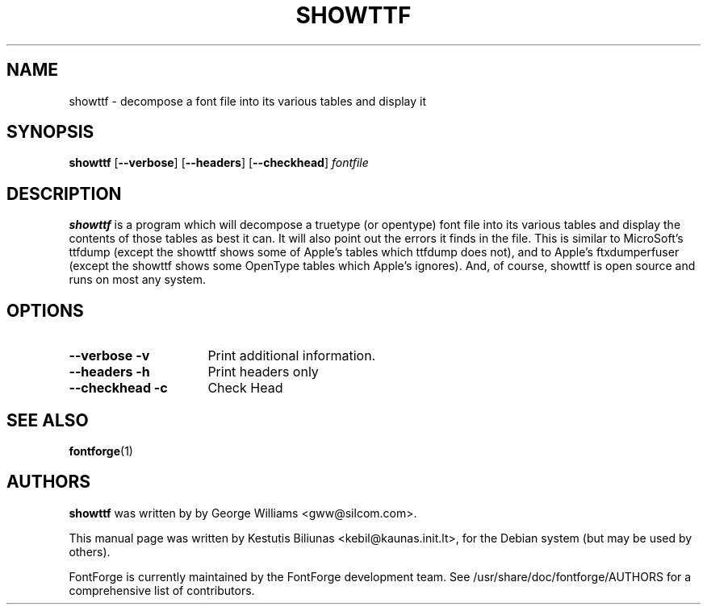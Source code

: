 .TH SHOWTTF 1 "2006-Dec-23"
.SH NAME
showttf \- decompose a font file into its various tables and display it

.SH SYNOPSIS
.BR showttf
[\fB\-\-verbose\fP] [\fB\-\-headers\fP] [\fB\-\-checkhead\fP] \fIfontfile\fP
.SH DESCRIPTION
.B showttf
is a program which will decompose a truetype (or opentype) font file into
its various tables and display the contents of those tables as best it can.
It will also point out the errors it finds in the file. This is similar to
MicroSoft's ttfdump (except the showttf shows some of Apple's tables which
ttfdump does not), and to Apple's ftxdumperfuser (except the showttf shows
some OpenType tables which Apple's ignores). And, of course, showttf is
open source and runs on most any system.
.SH OPTIONS
.TP 16
.B \-\-verbose \-v
Print additional information.
.TP
.B \-\-headers \-h
Print headers only
.TP
.B \-\-checkhead \-c
Check Head
.SH SEE ALSO
\fBfontforge\fP(1)
.SH AUTHORS
.B showttf
was written by by George Williams <gww@silcom.com>.
.PP
This manual page was written by Kestutis Biliunas <kebil@kaunas.init.lt>,
for the Debian system (but may be used by others).
.PP
FontForge is currently maintained by the FontForge development team.
See /usr/share/doc/fontforge/AUTHORS for a comprehensive list of
contributors.
